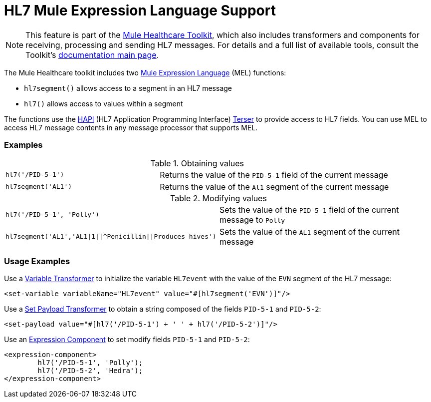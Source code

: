 = HL7 Mule Expression Language Support
:keywords: hl7, mel, mule expression language, hl7segment

[NOTE]
This feature is part of the link:/documentation/display/current/Mule+Healthcare+Toolkit[Mule Healthcare Toolkit], which also includes transformers and components for receiving, processing and sending HL7 messages. For details and a full list of available tools, consult the Toolkit's link:/documentation/display/current/Mule+Healthcare+Toolkit[documentation main page].

The Mule Healthcare toolkit includes two link:/documentation/display/current/Mule+Expression+Language+MEL[Mule Expression Language] (MEL) functions:

* `hl7segment()` allows access to a segment in an HL7 message
* `hl7()` allows access to values within a segment

The functions use the http://hl7api.sourceforge.net/[HAPI] (HL7 Application Programming Interface) http://hl7api.sourceforge.net/apidocs/ca/uhn/hl7v2/util/Terser.html[Terser] to provide access to HL7 fields. You can use MEL to access HL7 message contents in any message processor that supports MEL.

=== Examples

.Obtaining values
[width="100%",cols="40a,60a"]
|===
|[source]
----
hl7('/PID-5-1')
----
|Returns the value of the `PID-5-1` field of the current message
|[source]
----
hl7segment('AL1')
----
|Returns the value of the `Al1` segment of the current message
|===

.Modifying values
[width="100%",cols="50a,50a"]
|===
|[source]
----
hl7('/PID-5-1', 'Polly')
----
|Sets the value of the `PID-5-1` field of the current message to `Polly`
|[source]
----
hl7segment('AL1','AL1\|1\|\|^Penicillin\|\|Produces hives')
----
|Sets the value of the `AL1` segment of the current message
|===

=== Usage Examples

Use a link:/documentation/display/current/Variable+Transformer+Reference[Variable Transformer] to initialize the variable `HL7event` with the value of the `EVN` segment of the HL7 message:

[source,xml, linenums]
----
<set-variable variableName="HL7event" value="#[hl7segment('EVN')]"/>
----

Use a link:/documentation/display/current/Set+Payload+Transformer+Reference[Set Payload Transformer] to obtain a string composed of the fields `PID-5-1` and `PID-5-2`:

[source,xml, linenums]
----
<set-payload value="#[hl7('/PID-5-1') + ' ' + hl7('/PID-5-2')]"/>
----

Use an link:/documentation/display/current/Expression+Component+Reference[Expression Component] to set modify fields `PID-5-1` and `PID-5-2`:

[source,xml, linenums]
----
<expression-component>
        hl7('/PID-5-1', 'Polly');
        hl7('/PID-5-2', 'Hedra');
</expression-component>
----
